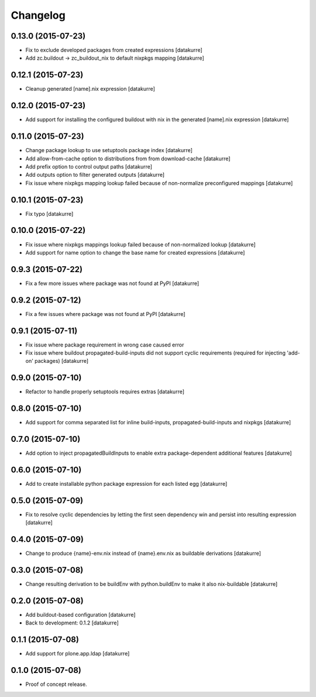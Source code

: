 Changelog
=========

0.13.0 (2015-07-23)
-------------------

- Fix to exclude developed packages from created expressions
  [datakurre]
- Add zc.buildout -> zc_buildout_nix to default nixpkgs mapping
  [datakurre]

0.12.1 (2015-07-23)
-------------------

- Cleanup generated [name].nix expression
  [datakurre]

0.12.0 (2015-07-23)
-------------------

- Add support for installing the configured buildout with nix
  in the generated [name].nix expression
  [datakurre]

0.11.0 (2015-07-23)
-------------------

- Change package lookup to use setuptools package index
  [datakurre]
- Add allow-from-cache option to distributions from from download-cache
  [datakurre]
- Add prefix option to control output paths
  [datakurre]
- Add outputs option to filter generated outputs
  [datakurre]
- Fix issue where nixpkgs mapping lookup failed because of non-normalize
  preconfigured mappings
  [datakurre]

0.10.1 (2015-07-23)
-------------------

- Fix typo
  [datakurre]

0.10.0 (2015-07-22)
-------------------

- Fix issue where nixpkgs mappings lookup failed because of non-normalized
  lookup
  [datakurre]
- Add support for name option to change the base name for created expressions
  [datakurre]

0.9.3 (2015-07-22)
------------------

- Fix a few more issues where package was not found at PyPI
  [datakurre]

0.9.2 (2015-07-12)
------------------

- Fix a few issues where package was not found at PyPI
  [datakurre]

0.9.1 (2015-07-11)
------------------

- Fix issue where package requirement in wrong case caused error
- Fix issue where buildout propagated-build-inputs did not support
  cyclic requirements (required for injecting 'add-on' packages)
  [datakurre]

0.9.0 (2015-07-10)
------------------

- Refactor to handle properly setuptools requires extras
  [datakurre]

0.8.0 (2015-07-10)
------------------

- Add support for comma separated list for inline build-inputs,
  propagated-build-inputs and nixpkgs
  [datakurre]

0.7.0 (2015-07-10)
------------------

- Add option to inject propagatedBuildInputs to enable extra package-dependent
  additional features
  [datakurre]

0.6.0 (2015-07-10)
------------------

- Add to create installable python package expression for each listed egg
  [datakurre]

0.5.0 (2015-07-09)
------------------

- Fix to resolve cyclic dependencies by letting the first seen dependency win
  and persist into resulting expression
  [datakurre]

0.4.0 (2015-07-09)
------------------

- Change to produce {name}-env.nix instead of {name}.env.nix as buildable
  derivations
  [datakurre]

0.3.0 (2015-07-08)
------------------

- Change resulting derivation to be buildEnv with python.buildEnv to make it
  also nix-buildable
  [datakurre]

0.2.0 (2015-07-08)
------------------

- Add buildout-based configuration
  [datakurre]
- Back to development: 0.1.2
  [datakurre]

0.1.1 (2015-07-08)
------------------

- Add support for plone.app.ldap
  [datakurre]

0.1.0 (2015-07-08)
------------------

- Proof of concept release.


